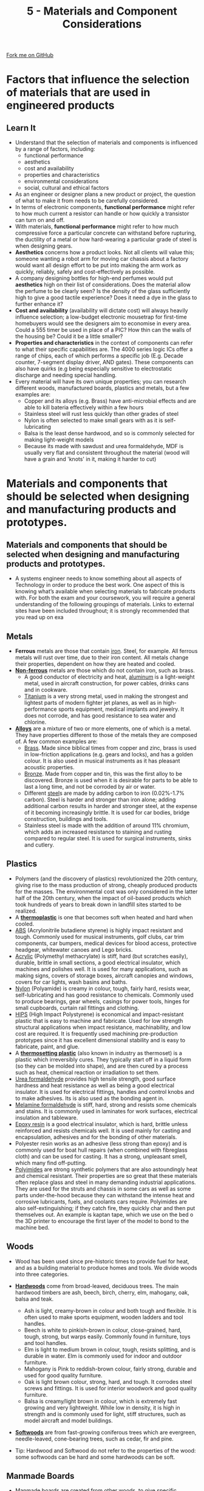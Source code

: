 #+STARTUP:indent
#+HTML_HEAD: <link rel="stylesheet" type="text/css" href="css/styles.css"/>
#+HTML_HEAD_EXTRA: <link href='http://fonts.googleapis.com/css?family=Ubuntu+Mono|Ubuntu' rel='stylesheet' type='text/css'>
#+BEGIN_COMMENT
#+STYLE: <link rel="stylesheet" type="text/css" href="css/styles.css"/>
#+STYLE: <link href='http://fonts.googleapis.com/css?family=Ubuntu+Mono|Ubuntu' rel='stylesheet' type='text/css'>
#+END_COMMENT
#+OPTIONS: f:nil author:nil num:1 creator:nil timestamp:nil 
#+TITLE: 5 - Materials and Component Considerations
#+AUTHOR: S. Brown

#+BEGIN_HTML
<div class="github-fork-ribbon-wrapper left">
<div class="github-fork-ribbon">
<a href="https://github.com/stcd11/a_level_de_theory">Fork me on GitHub</a>
</div>
</div>
<center>
<img src='img/smart.jpg' width=33%>
</center>
#+END_HTML

* COMMENT Use as a template
:PROPERTIES:
:HTML_CONTAINER_CLASS: activity
:END:
** Learn It
:PROPERTIES:
:HTML_CONTAINER_CLASS: learn
:END:

** Research It
:PROPERTIES:
:HTML_CONTAINER_CLASS: research
:END:

** Design It
:PROPERTIES:
:HTML_CONTAINER_CLASS: design
:END:

** Build It
:PROPERTIES:
:HTML_CONTAINER_CLASS: build
:END:

** Test It
:PROPERTIES:
:HTML_CONTAINER_CLASS: test
:END:

** Run It
:PROPERTIES:
:HTML_CONTAINER_CLASS: run
:END:

** Document It
:PROPERTIES:
:HTML_CONTAINER_CLASS: document
:END:

** Code It
:PROPERTIES:
:HTML_CONTAINER_CLASS: code
:END:

** Program It
:PROPERTIES:
:HTML_CONTAINER_CLASS: program
:END:

** Try It
:PROPERTIES:
:HTML_CONTAINER_CLASS: try
:END:

** Badge It
:PROPERTIES:
:HTML_CONTAINER_CLASS: badge
:END:

** Save It
:PROPERTIES:
:HTML_CONTAINER_CLASS: save
:END:

e* Introduction
[[file:img/pic.jpg]]
:PROPERTIES:
:HTML_CONTAINER_CLASS: intro
:END:
* Factors that influence the selection of materials that are used in engineered products
:PROPERTIES:
:HTML_CONTAINER_CLASS: activity
:END:
** Learn It
:PROPERTIES:
:HTML_CONTAINER_CLASS: learn
:END:
- Understand that the selection of materials and components is influenced by a range of factors, including:
    - functional performance
    - aesthetics
    - cost and availability
    - properties and characteristics
    - environmental considerations
    - social, cultural and ethical factors
- As an engineer or designer plans a new product or project, the question of what to make it from needs to be carefully considered.
- In terms of electronic components, *functional performance* might refer to how much current a resistor can handle or how quickly a transistor can turn on and off.
- With materials, *functional performance* might refer to how much compressive force a particular concrete can withstand before rupturing, the ductility of a metal or how hard-wearing a particular grade of steel is when designing gears.
- *Aesthetics* concerns how a product looks. Not all clients will value this; someone wanting a robot arm for moving car chassis about a factory would want all design effort to be put into making the arm work as quickly, reliably, safely and cost-effectively as possible.
- A company designing bottles for high-end perfumes would put *aesthetics* high on their list of considerations. Does the material allow the perfume to be clearly seen? Is the density of the glass sufficiently high to give a good tactile experience? Does it need a dye in the glass to further enhance it?
- *Cost and availability* (availability will dictate cost) will always heavily influence selection; a low-budget electronic mousetrap for first-time homebuyers would see the designers aim to economise in every area. Could a 555 timer be used in place of a PIC? How thin can the walls of the housing be? Could it be a little smaller?
- *Properties and characteristics* in the context of components can refer to what their specific capabilities are. The 4000 series logic ICs offer a range of chips, each of which performs a specific job (E.g. Decade counter, 7-segment display driver, AND gates). These components can also have quirks (e.g being especially sensitive to electrostatic discharge and needing special handling. 
- Every material will have its own unique properties; you can research different woods, manufactured boards, plastics and metals, but a few examples are: 
    - Copper and its alloys (e.g. Brass) have anti-microbial effects and are able to kill bateria effectively within a few hours
    - Stainless steel will rust less quickly than other grades of steel
    - Nylon is often selected to make small gears with as it is self-lubricating
    - Balsa is the least dense hardwood, and so is commonly selected for making light-weight models
    - Because its made with sawdust and urea formaldehyde, MDF is usually very flat and consistent throughout the material (wood will have a grain and 'knots' in it, making it harder to cut)
* Materials and components that should be selected when designing and manufacturing products and prototypes.
:PROPERTIES:
:HTML_CONTAINER_CLASS: activity
:END:
** Materials and components that should be selected when designing and manufacturing products and prototypes.
:PROPERTIES:
:HTML_CONTAINER_CLASS: learn
:END:
- A systems engineer needs to know something about all aspects of Technology in order to produce the best work. One aspect of this is knowing what’s available when selecting materials to fabricate products with. For both the exam and your coursework, you will require a general understanding of the following groupings of materials. Links to external sites have been included throughout; it is strongly recommended that you read up on exa
** Metals
:PROPERTIES:
:HTML_CONTAINER_CLASS: learn
:END:
- *Ferrous* metals are those that contain [[http://en.wikipedia.org/wiki/Iron][iron]]. Steel, for example. All ferrous metals will rust over time, due to their iron content. All metals change their properties, dependent on how they are heated and cooled.
- [[http://en.wikipedia.org/wiki/Non-ferrous_metal][*Non-ferrous*]] metals are those which do not contain iron, such as brass.
    - A good conductor of electricity and heat, [[http://en.wikipedia.org/wiki/Aluminium][aluminum]] is a light-weight metal, used in aircraft construction, for power cables, drinks cans and in cookware.  
    - [[http://en.wikipedia.org/wiki/Titanium][Titanium]] is a very strong metal, used in making the strongest and lightest parts of modern fighter jet planes, as well as in high-performance sports equipment, medical implants and jewelry. It does not corrode, and has good resistance to sea water and chlorine.
- [[http://en.wikipedia.org/wiki/Alloy][*Alloys*]] are a mixture of two or more elements, one of which is a metal.  They have properties different to those of the metals they are composed of. A few common examples are:
    - [[http://en.wikipedia.org/wiki/Brass][Brass]]. Made since biblical times from copper and zinc, brass is used in low-friction applications (e.g. gears and locks), and has a golden colour. It is also used in musical instruments as it has pleasant acoustic properties. 
    - [[http://en.wikipedia.org/wiki/Bronze][Bronze]]. Made from copper and tin, this was the first alloy to be discovered. Bronze is used when it is desirable for parts to be able to last a long time, and not be corroded by air or water. 
    - Different [[http://en.wikipedia.org/wiki/Steel][steel]]s are made by adding carbon to iron (0.02%-1.7% carbon). Steel is harder and stronger than iron alone; adding additional carbon results in harder and stronger steel, at the expense of it becoming increasingly brittle. It is used for car bodies, bridge construction, buildings and tools.  
    - Stainless steel is made with the addition of around 11% chromium, which adds an increased resistance to staining and rusting compared to regular steel. It is used for surgical instruments, sinks and cutlery.
** Plastics
:PROPERTIES:
:HTML_CONTAINER_CLASS: learn
:END:
- Polymers (and the discovery of plastics) revolutionized the 20th century, giving rise to the mass production of strong, cheaply produced products for the masses. The environmental cost was only considered in the latter half of the 20th century, when the impact of oil-based products which took hundreds of years to break down in landfill sites started to be realized. 
- A [[http://en.wikipedia.org/wiki/Thermoplastic][*thermoplastic*]] is one that becomes soft when heated and hard when cooled. 
- [[http://en.wikipedia.org/wiki/Acrylonitrile_butadiene_styrene][ABS]] (Acrylonitrile butadiene styrene) is highly impact resistant and tough. Commonly used for musical instruments, golf clubs, car trim components, car bumpers, medical devices for blood access, protective headgear, whitewater canoes and Lego bricks.
- [[http://en.wikipedia.org/wiki/Poly(methyl_methacrylate)][Acrylic]] (Polymethyl methacrylate) is stiff, hard (but scratches easily), durable, brittle in small sections, a good electrical insulator, which machines and polishes well. It is used for many applications, such as making signs, covers of storage boxes, aircraft canopies and windows, covers for car lights, wash basins and baths.
- [[http://en.wikipedia.org/wiki/Nylon][Nylon]] (Polyamide) is creamy in colour, tough, fairly hard, resists wear, self-lubricating and has good resistance to chemicals. Commonly used to produce bearings, gear wheels, casings for power tools, hinges for small cupboards, curtain rail fittings and clothing. 
- [[http://en.wikipedia.org/wiki/Polystyrene#Copolymers][HIPS]] (High Impact Polystyrene) is economical and impact-resistant plastic that is easy to machine and fabricate. Used for low strength structural applications when impact resistance, machinability, and low cost are required. It is frequently used machining pre-production prototypes since it has excellent dimensional stability and is easy to fabricate, paint, and glue.
- A [[http://en.wikipedia.org/wiki/Thermosetting_polymer][*thermosetting plastic*]] (also known in industry as thermoset) is a plastic which irreversibly cures. They typically start off in a liquid form (so they can be molded into shape), and are then cured by a process such as heat, chemical reaction or irradiation to set them.
- [[http://en.wikipedia.org/wiki/Urea-formaldehyde][Urea formaldehyde]] provides high tensile strength, good surface hardness and heat resistance as well as being a good electrical insulator. It is used for electrical fittings, handles and control knobs and to make adhesives. Its is also used as the bonding agent in.
- [[http://en.wikipedia.org/wiki/Melamine_resin][Melamine formaldehyde]] is stiff, hard, strong and resists some chemicals and stains. It is commonly used in laminates for work surfaces, electrical insulation and tableware. 
- [[http://en.wikipedia.org/wiki/Epoxy][Epoxy resin]] is a good electrical insulator, which is hard, brittle unless reinforced and resists chemicals well. It is used mainly for casting and encapsulation, adhesives and for the bonding of other materials.
- Polyester resin works as an adhesive (less strong than epoxy) and is commonly used for boat hull repairs (when combined with fibreglass cloth) and can be used for casting. It has a strong, unpleasant smell, which many find off-putting.
- [[https://en.wikipedia.org/wiki/Polyimide][Polyimides]] are strong synthetic polymers that are also astoundingly heat and chemical resistant. Their properties are so great that these materials often replace glass and steel in many demanding industrial applications. They are used for the struts and chassis in some cars as well as some parts under-the-hood because they can withstand the intense heat and corrosive lubricants, fuels, and coolants cars require. Polyimides are also self-extinguishing; if they catch fire, they quickly char and then put themselves out. An example is kaptan tape, which we use on the bed o the 3D printer to encourage the first layer of the model to bond to the machine bed.
** Woods
:PROPERTIES:
:HTML_CONTAINER_CLASS: learn
:END:
- Wood has been used since pre-historic times to provide fuel for heat, and as a building material to produce homes and tools. We divide woods into three categories.
- [[http://en.wikipedia.org/wiki/Hardwood][*Hardwoods*]] come from broad-leaved, deciduous trees. The main hardwood timbers are ash, beech, birch, cherry, elm, mahogany, oak, balsa and teak.
     - Ash is light, creamy-brown in colour and both tough and flexible. It is often used to make sports equipment, wooden ladders and tool handles.
     - Beech is white to pinkish-brown in colour, close-grained, hard, tough, strong, but warps easily. Commonly found in	furniture, toys and tool handles.
     - Elm is light to medium brown in colour, tough, resists splitting, and is durable in water. Elm is commonly used for indoor and outdoor furniture.
     - Mahogany is Pink to reddish-brown colour, fairly strong, durable and used for good quality furniture.
     - Oak is light brown colour, strong, hard, and tough. It corrodes steel screws and fittings. It is used for interior woodwork and good quality furniture.
     - Balsa is creamy/light brown in colour, which is extremely fast growing and very lightweight. While low in density, it is high in strength and is commonly used for light, stiff structures, such as model aircraft and model buildings.  
- [[http://en.wikipedia.org/wiki/Softwood][*Softwoods*]] are from fast-growing coniferous trees which are evergreen, needle-leaved, cone-bearing trees, such as cedar, fir and pine.

- Tip: Hardwood and Softwood do not refer to the properties of the wood: some softwoods can be hard and some hardwoods can be soft.
** Manmade Boards
:PROPERTIES:
:HTML_CONTAINER_CLASS: learn
:END:
- [[http://en.wikipedia.org/wiki/Engineered_wood][Manmade boards]] are created from other woods, to give specific properties (and are usually relatively cheap compared to hard and softwoods).
- *Blockboard* is built up with a core of softwood strips bonded together with adhesive and covered with a sheet of plywood on either side. Used as a building material and for furniture manufacture including fitted kitchens / bedrooms.
- [[http://en.wikipedia.org/wiki/Particle_board][*Chipboard*]] is made up of small chips of wood bonded together with resin and formed into sheets by compression. It is not as strong as plywood and block board but it is not expensive. Chipboard is often covered with a plastic laminate or wood veneer and used in furniture. Chipboard could contain partials of metal, grit and any other rubbish that gets taken up into a tree whilst growing, is also the most unstable board because of air pockets, will swell up to twice its thickness when damp. 	
- *Hardboard* is made from wood fibres that have been pulped. The pulp is put under pressure until the fibres bond to produce a tough board that is smooth on one side and rough on the other. It is not as strong as the other boards. When supplied, it is smooth one side and rough the other, because of the drying process and is flexible, generally buckles at the first sign of dampness in the air, used mainly for backs of cupboards.
- [[http://en.wikipedia.org/wiki/Medium-density_fibreboard][*MDF*]] (Medium Density Fibreboard) is quality board, which is relatively cheap. This board is composed of fine wood dust and resin pressed into a board. MDF is the most stable manmade board, and can have a ply or laminate finish added to it to make its finish more aesthetically pleasing. Low Density and High density re also available, as it water resistant MDF (which is usually green in colour). MDF can be worked, shaped and machined easily. Paint can be applied to it without the need for an undercoat or primer. Used in the building and furniture trades, as well as in schools.
- [[http://en.wikipedia.org/wiki/Plywood][*Plywood*]] is made from veneers (thin plies) of timber with each grain layer being at right angles to each other and bonded together by resin and pressure. A number of grades are available, designed to suit a variety of situations, such as Marine plywood that is moisture resistant (although it will still warp) or weatherproof plywood. Ply is the only board that uses layers of pure wood. If the grains are laid parallel with each other it becomes flexible along the grain; if laid at right angles it becomes more rigid. 

- All boards come in standard thicknesses of 3, 6, 9, 12, 15, 18 & 25mm.
** Textiles
:PROPERTIES:
:HTML_CONTAINER_CLASS: learn
:END:
- Textiles are used for reinforcement and visually attractive coverings in civil engineering and construction.
- [[https://en.wikipedia.org/wiki/Geotextile][Geotextiles]] are materials designed to work with soil, such as membranes that allow water to pass through, but that resist weeds growing through them. 
- Leather (made from cow hide) is hard-wearing, can have an attractive glossy or matte finish and can be wiped clean. This makes it a popular covering for furniture like sofas. 
** Composites
:PROPERTIES:
:HTML_CONTAINER_CLASS: learn
:END:
- [[https://en.wikipedia.org/wiki/Composite_material][Composite materials]] are those which are made by bringing two or more different types of material together to produce a new material with unique properties.
- [[https://en.wikipedia.org/wiki/Fibre-reinforced_plastic][Fibre-reinforced plastics]] including [[https://en.wikipedia.org/wiki/Fiberglass][Glass-Reinforced Plastics (GRP)]] and [[https://en.wikipedia.org/wiki/Carbon_fiber_reinforced_polymer][Carbon fibre (CFRP)]] are composite materials made of a polymer matrix reinforced with fibres.
- Carbon fibre is an extremely strong and light fiber-reinforced plastic which contains carbon fibers. It can be expensive to produce but are commonly used wherever high strength-to-weight ratio and rigidity are required, such as aerospace, automotive, civil engineering, sports goods and an increasing number of other consumer and technical applications. The [[https://en.wikipedia.org/wiki/Carbon_fiber_reinforced_polymer#Applications][Wikipedia link]] provides examples of specific real-world applications.
- Cheaper and more flexible than carbon fibre, GRP (fibreglass) is stronger than many metals by weight, and can be molded into complex shapes. Applications include aircraft, boats, automobiles, bath tubs and enclosures, swimming pools, hot tubs, septic tanks, water tanks, roofing, pipes, cladding and surfboards.
** Smart Materials
:PROPERTIES:
:HTML_CONTAINER_CLASS: learn
:END:
- Advances in technology have yielded cutting edge, Smart materials, which have been created to provide specific properties. 
- [[http://en.wikipedia.org/wiki/Shape-memory_alloy][*Shape memory alloy*]] is sometimes called ‘Nitinol’, as it is a composed of nickel and titanium. It can be folded to form complex shapes quite easily and it conducts electricity, but is very expensive when compared to ordinary steel or even copper wire. However, it has properties that make it very special:
  1. The wire has a memory - for example, if it is folded to form a shape and then heated above 90°C it returns to its original shape.
  2. The material can also be ‘programmed’ to remember a shape. This can be achieved by folding the wire to a particular shape and clamping it in position. The wire is then heated for approximately five minutes at precisely 150° or pass an electric current through the wire. If the wire is now folded into another shape and then placed in hot water it returns to the original ‘programmed’ shape. 
- Motion control gels (e.g. smart grease) can be used to slow output speeds of shafts, or to dampen the movement on systems like volume sliders in a mixing desk (See a [[https://www.stem.org.uk/resources/elibrary/resource/31610/smart-grease][demo here]]).
- Inspired by nature, self-healing materials are those which have some ability to repair damage over time. This is seen in self-healing concrete which contains a bacteria and a food source. When water creeps into the concrete and activates the bacteria, it excretes limestone which heals the crack. You can watch a video about this [[here]].
- thermochromic, photochromic and electrochromic materials are those which change their colour in response to temperature, light and electric current respectively. The last of these is popular in making windows that can be toggled between frosted and clear at the push of a button. 
- *Muscle wire* is also a nickel and titanium alloy. At room temperature it can be stretched by a small force. However, when a small current is passed through the wire it returns to a much harder form and to its original length with a reasonable force. When in use a muscle wire can be stretched up to 8 percent of its length and still recover. However, this can only be done a few times until it breaks or stops returning to its original length. Its life cycle can be extended dramatically if it is stretched to between 3 to 5 percent of its overall length. Within this range it will go through the stretching and return cycle millions of times.
- [[http://en.wikipedia.org/wiki/Polycaprolactone][*Polymorph*]] is a thermoplastic material that can be shaped and reshaped any number of times. it is normally supplied as granules that look like small plastic beads. In the classroom it can be heated in hot water and when it reaches 62 degrees centigrade the granules form a mass of ‘clear’ material. When removed from the hot water it can be shaped into almost any form and on cooling it becomes as solid as a material such as nylon. Although expensive, polymorph is suitable for 3D modeling as it can be shaped by hand or pressed into a shape through the use of a mold.
- [[http://en.wikipedia.org/wiki/Quantum_tunnelling_composite][*Quantum Tunneling Composite*]] (QTC) is available as small “pills”. This material provides increasing levels of conductivity as pressure is applied to it, making it useful for dimmer switches, pressure sensors and for integrating into clothing.
- Other materials have only recently been developed. 
  + [[https://en.wikipedia.org/wiki/Sandwich_panel][Sandwich panels]] are any material which is made by sandwiching a (different) material between two slices of a material. This is used in aircraft, to create light-weight, well-insulated planes.
  + [[https://en.wikipedia.org/wiki/E-textiles][e-textiles]] are garments and products which have the ability to have electronics integrated into them. These can be either for aesthetic reasons (e.g. clothing that lights up), or functional (e.g. trainers containing a step-counter).
  + [[https://en.wikipedia.org/wiki/Rare-earth_magnet][Rare earth]] (e.g. neodymium) magnets are the strongest permenant magnets made. These allow for the creation of small (but powerful) headphones, greater distance when being used with a reed switch or for creating turbines for energy generation.
  + [[https://en.wikipedia.org/wiki/Superalloy][High performance / super-alloys]] have highly specialised properties, and are used extenstively in marine applications or for jet-propulsion. 
  + Graphene is a (form) of carbon consisting of a single layer of carbon atoms arranged in a hexagonal lattice. While not widely used yet, it could have various material/device applications, including solar cells, LEDs, touch panels and smart windows or phones.
  + Carbon nanotubes are carbon molecules organised in a cylindrical structure. They have unique Mechanical, electrical, optical and thermal properties. They are not used extensively at the moment, but a number of potential applications have been identified (click [[https://en.wikipedia.org/wiki/Carbon_nanotube#Current][here]] for list)
** Comparative Testing 
:PROPERTIES:
:HTML_CONTAINER_CLASS: learn
:END:
- When selecting materials for a particular task, it may be necessary to test different samples to ensure that they will need the product specification (e.g. for weight, cost, durability, etc). Many of the explanations here have been taken from the (linked) Wikipedia pages. These are worth a skim-read, as you will be able to then use these vocab words confidently in exam answers and coursework where appropriate. 
- [[http://en.wikipedia.org/wiki/Ultimate_tensile_strength][*Tensile strength*]] (how much something can be stretched before it breaks) can be tested in a workshop by clamping a sample, then hanging increasing amounts of weight from it until the sample breaks. Some materials will start to stretch first, whereas others hold their shape and break suddenly. 
- [[http://en.wikipedia.org/wiki/Compressive_strength][*Compressive strength*]] (resistance to deformation by a crushing load) can be measured by finding the amount of weight required to deform a material. Some materials rupture when the load exceeds their ultimate compressive strength (e.g. Concrete), whereas other materials (e.g. Wood and some plastics) deform. With non-rupturing materials, measurements can be taken of how much force is required to deform samples by 1%, 5%, 10%, etc. 
- [[http://en.wikipedia.org/wiki/Hardness][*Hardness*]] can be measured by taking samples of the different materials that are to be tested which have a sharp corner, and seeing which sample can scratch which material. By comparing all the materials, it will be possible to rank all the samples to establish which is the hardest. 
- [[http://en.wikipedia.org/wiki/Toughness][*Toughness*]] (impact resistance) can be tested by placing identical-sized samples of materials in a vice, then subjecting each one to an identical impact (e.g. a hammer blow set up by a jig, and dropped from the same angle each time), and measuring the angle the material is bent to. An [[https://en.wikipedia.org/wiki/Izod_impact_strength_test][Izod]] test is a similar test (which destroys the sample) that is used in industry.
- [[http://en.wikipedia.org/wiki/Fusibility][*Fusibility*]] can be measured by heating samples until they melt, and recording the temperature at which this occurs.
- [[https://en.wikipedia.org/wiki/Density][*Density*]] is a material's mass per unit volume, calculated as ρ = m / V. Lead, gold and tungsten are increasingly dense metals. Balsa and cork are low-density woods.
- [[https://en.wikipedia.org/wiki/Specific_strength][*Strength to weight ratio*]] is a material's strength (force per unit area at failure) divided by its density. Another way to describe specific strength is breaking length, also known as self support length: the maximum length of a vertical column of the material (assuming a fixed cross-section) that could suspend its own weight when supported only at the top. The Wikipedia link at the start of this definition contains an interesting table showing a range of breaking lengths for different materials.
- [[https://en.wikipedia.org/wiki/Durability][*Durability*]] is the ability of a physical product to remain functional, without requiring excessive maintenance or repair, when faced with the challenges of normal operation over its lifetime.
- *Thermal conductivity* is the extent to which a material transmits heat or insulates from it. Asbestos is a superior (but deadly) thermal insulation material, and so used to be used to 'lag' (wrap around) heating pipes to minimise heat loss and increase efficiency. Copper, on the other hand, is a good conductor of heat and is often used to make the base of high-end saucepans. 
- *Electrical conductivity* is the extent to which a material allows or restricts the flow of electrical current. Rubber is a well-known insulating material, whereas copper and gold are the best conductors. Given its high cost, gold is only used for high-end professional applications like audio connectors. Conductivity can be measured with a multimeter's resistance setting. 
- *[[https://www.thebalance.com/what-is-corrosion-2339700][Corrosion]] resistance* is a measure of how quickly a material (usually metal) will break down in response to different types of corrosion. The most common type of corrosion is oxidation of iron alloys (e.g. rust forming on steel). Steps can be taken to reduce the rate of corrosion (e.g. painting or covering in grease).
- [[https://en.wikipedia.org/wiki/Stiffness][*Stiffness*]] is the rigidity of an object — the extent to which it resists deformation in response to an applied force. This could be tested for a range of samples by placing a rod of the material on two objects a distance apart, and then incrementally applying a force in the middle. The amount each material moves after each additional weight will show which material is the stiffest. 
- [[https://en.wikipedia.org/wiki/Elasticity_(physics)][*Elasticity*]] is the ability of a body to resist a distorting influence and to return to its original size and shape when that influence or force is removed. A rubber band has high elasticity. Concrete will hold its shape until it fails. 
- [[https://en.wikipedia.org/wiki/Plasticity_(physics)][*Plasticity*]] is a little like elasticity, but (quoting Wikipedia), 'describes the deformation of a solid material undergoing non-reversible changes of shape in response to applied forces. For example, a solid piece of metal being bent or pounded into a new shape displays plasticity as permanent changes occur within the material itself.'
- [[https://simple.wikipedia.org/wiki/Malleability][*Malleability*]] is substance's ability to deform under pressure (compressive stress). If malleable, a material may be flattened into thin sheets by hammering or rolling (e.g. gold, iron, aluminium).  
- [[https://simple.wikipedia.org/wiki/Ductility][*Ductility*]] is a material's ability to be drawn into a wire by being stretched. 
- [[https://en.wikipedia.org/wiki/Machinability][*Machinability*]] the ease with which a metal can be cut (machined) permitting the removal of the material with a satisfactory finish at low cost. Materials with good machinability require little power to cut, can be cut quickly, easily obtain a good finish, and do not wear the tooling much; such materials are said to be free machining. 
